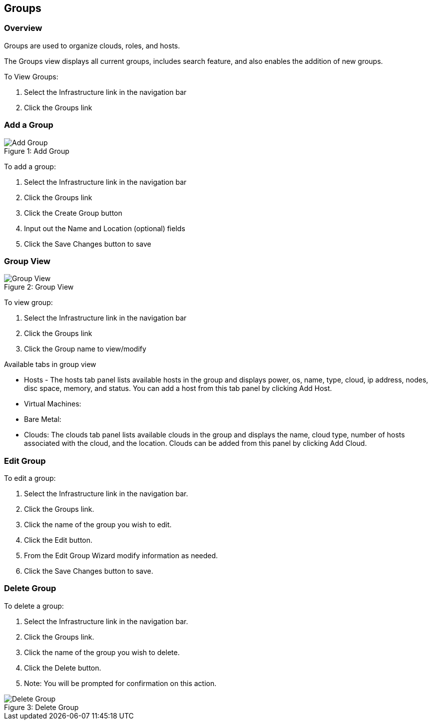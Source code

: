 [[groups]]

== Groups
//update

=== Overview

Groups are used to organize clouds, roles, and hosts.

//* User Roles determine Group Access
//* Clouds are added to groups, user can only access the Clouds in their Group(s).
//* Config Management
//* DNS
//* Service Registry
//* Network Permissions
//* Policies
//** Limits
//** Lifecycle
//** Approvals
//** Naming

The Groups view displays all current groups, includes search feature, and also enables the addition of new groups.

To View Groups:

. Select the Infrastructure link in the navigation bar
. Click the Groups link

=== Add a Group
image::infrastructure/add_group.png[caption="Figure 1: ", title="Add Group", alt="Add Group"]

To add a group:

. Select the Infrastructure link in the navigation bar
. Click the Groups link
. Click the Create Group button
. Input out the Name and Location (optional) fields
. Click the Save Changes button to save

=== Group View

image::infrastructure/group_view.png[caption="Figure 2: ", title="Group View", alt="Group View"]

To view group:

. Select the Infrastructure link in the navigation bar
. Click the Groups link
. Click the Group name to view/modify

Available tabs in group view

* Hosts - The hosts tab panel lists available hosts in the group and displays power, os, name, type, cloud, ip address, nodes, disc space, memory, and status. You can add a host from this tab panel by clicking Add Host.
* Virtual Machines:
* Bare Metal:
* Clouds: The clouds tab panel lists available clouds in the group and displays the name, cloud type, number of hosts associated with the cloud, and the location. Clouds can be added from this panel by clicking Add Cloud.

=== Edit Group

To edit a group:

. Select the Infrastructure link in the navigation bar.
. Click the Groups link.
. Click the name of the group you wish to edit.
. Click the Edit button.
. From the Edit Group Wizard modify information as needed.
. Click the Save Changes button to save.

=== Delete Group

To delete a group:

. Select the Infrastructure link in the navigation bar.
. Click the Groups link.
. Click the name of the group you wish to delete.
. Click the Delete button.
. Note: You will be prompted for confirmation on this action.

image::infrastructure/delete_group.png[caption="Figure 3: ", title="Delete Group", alt="Delete Group"]
